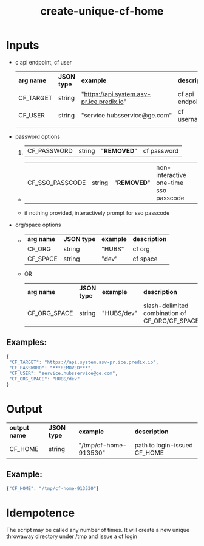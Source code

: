 #+OPTIONS: ^:nil
#+OPTIONS: toc:nil
#+OPTIONS: html-postamble:nil
#+OPTIONS: num:nil
#+TITLE: create-unique-cf-home

* Inputs
 - c api endpoint, cf user
   | *arg name*   | *JSON type* | *example*                                 | *description*                                           |
   | CF_TARGET    | string      | "https://api.system.asv-pr.ice.predix.io" | cf api endpoint                                         |
   | CF_USER      | string      | "service.hubsservice@ge.com"              | cf username                                             |
   |              |             |                                           |                                                         |
 - password options
   1.
     | CF_PASSWORD     | string | "***REMOVED***" | cf password           |
   -
     | CF_SSO_PASSCODE | string | "***REMOVED***" | non-interactive one-time sso passcode |
   - if nothing provided, interactively prompt for sso passcode
 - org/space options
   -
    | *arg name* | *JSON type* | *example* | *description* |
    | CF_ORG     | string      | "HUBS"    | cf org        |
    | CF_SPACE   | string      | "dev"     | cf space      |
   - OR
    | *arg name*   | *JSON type* | *example*  | *description*                                  |
    | CF_ORG_SPACE | string      | "HUBS/dev" | slash-delimited combination of CF_ORG/CF_SPACE |
** Examples:
   #+BEGIN_SRC js
   {
    "CF_TARGET": "https://api.system.asv-pr.ice.predix.io",
    "CF_PASSWORD": "***REMOVED***",
    "CF_USER": "service.hubsservice@ge.com",
    "CF_ORG_SPACE": "HUBS/dev"
   }
   #+END_SRC

* Output
  | *output name* | *JSON type* | *example*             | *description* |
  | CF_HOME       | string      | "/tmp/cf-home-913530" | path to login-issued CF_HOME |

** Example:
   #+BEGIN_SRC js
   {"CF_HOME": "/tmp/cf-home-913530"}
   #+END_SRC

* Idempotence
  The script may be called any number of times. It will create a new unique throwaway directory under /tmp and issue a cf login

